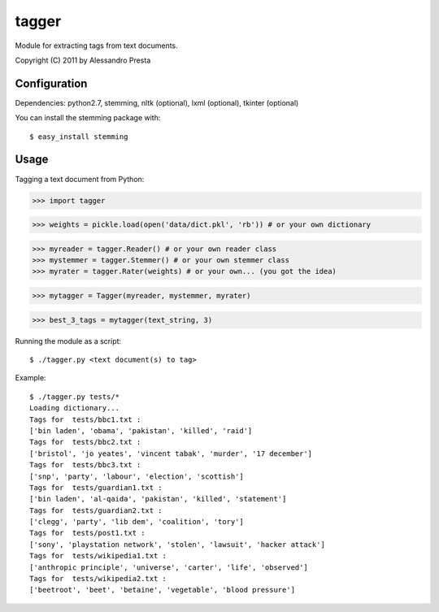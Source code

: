 ======
tagger
======

Module for extracting tags from text documents.
                   
Copyright (C) 2011 by Alessandro Presta

Configuration
=============

Dependencies:
python2.7, stemming, nltk (optional), lxml (optional), tkinter (optional)

You can install the stemming package with::

    $ easy_install stemming

Usage
=====

Tagging a text document from Python:

>>> import tagger

>>> weights = pickle.load(open('data/dict.pkl', 'rb')) # or your own dictionary

>>> myreader = tagger.Reader() # or your own reader class
>>> mystemmer = tagger.Stemmer() # or your own stemmer class
>>> myrater = tagger.Rater(weights) # or your own... (you got the idea)

>>> mytagger = Tagger(myreader, mystemmer, myrater)

>>> best_3_tags = mytagger(text_string, 3)


Running the module as a script::

    $ ./tagger.py <text document(s) to tag>

Example::

    $ ./tagger.py tests/*
    Loading dictionary... 
    Tags for  tests/bbc1.txt :
    ['bin laden', 'obama', 'pakistan', 'killed', 'raid']
    Tags for  tests/bbc2.txt :
    ['bristol', 'jo yeates', 'vincent tabak', 'murder', '17 december']
    Tags for  tests/bbc3.txt :
    ['snp', 'party', 'labour', 'election', 'scottish']
    Tags for  tests/guardian1.txt :
    ['bin laden', 'al-qaida', 'pakistan', 'killed', 'statement']
    Tags for  tests/guardian2.txt :
    ['clegg', 'party', 'lib dem', 'coalition', 'tory']
    Tags for  tests/post1.txt :
    ['sony', 'playstation network', 'stolen', 'lawsuit', 'hacker attack']
    Tags for  tests/wikipedia1.txt :
    ['anthropic principle', 'universe', 'carter', 'life', 'observed']
    Tags for  tests/wikipedia2.txt :
    ['beetroot', 'beet', 'betaine', 'vegetable', 'blood pressure']  

